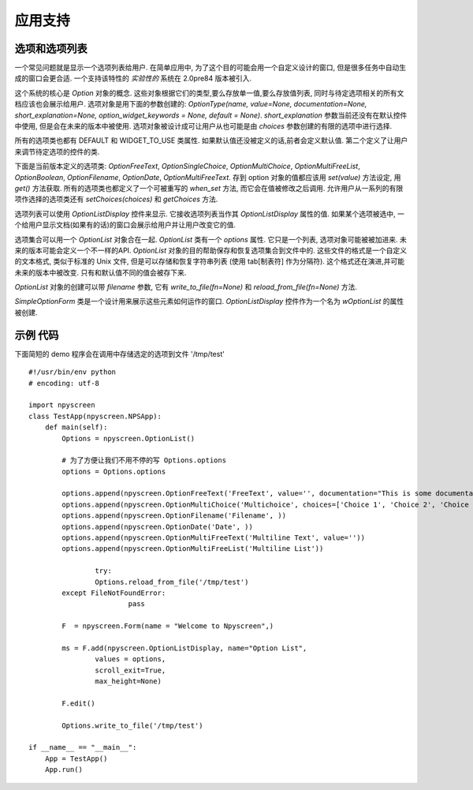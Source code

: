 应用支持
===================

选项和选项列表
************************

一个常见问题就是显示一个选项列表给用户.  在简单应用中, 为了这个目的可能会用一个自定义设计的窗口, 但是很多任务中自动生成的窗口会更合适.  一个支持该特性的 *实验性的* 系统在 2.0pre84 版本被引入.

这个系统的核心是 *Option* 对象的概念. 这些对象根据它们的类型,要么存放单一值,要么存放值列表, 同时与待定选项相关的所有文档应该也会展示给用户. 选项对象是用下面的参数创建的: *OptionType(name, value=None, documentation=None, short_explanation=None, option_widget_keywords = None, default = None)*. *short_explanation* 参数当前还没有在默认控件中使用, 但是会在未来的版本中被使用. 选项对象被设计成可让用户从也可能是由 *choices* 参数创建的有限的选项中进行选择.

所有的选项类也都有 DEFAULT 和 WIDGET_TO_USE 类属性. 如果默认值还没被定义的话,前者会定义默认值. 第二个定义了让用户来调节待定选项的控件的类.

下面是当前版本定义的选项类: `OptionFreeText`, `OptionSingleChoice`, `OptionMultiChoice`, `OptionMultiFreeList`, `OptionBoolean`, `OptionFilename`, `OptionDate`, `OptionMultiFreeText`. 存到 option 对象的值都应该用 *set(value)* 方法设定, 用 *get()* 方法获取. 所有的选项类也都定义了一个可被重写的 *when_set* 方法, 而它会在值被修改之后调用. 允许用户从一系列的有限项作选择的选项类还有 *setChoices(choices)* 和 *getChoices* 方法.

选项列表可以使用 *OptionListDisplay* 控件来显示. 它接收选项列表当作其 *OptionListDisplay* 属性的值. 如果某个选项被选中, 一个给用户显示文档(如果有的话)的窗口会展示给用户并让用户改变它的值.

选项集合可以用一个 *OptionList* 对象合在一起. *OptionList* 类有一个 *options* 属性. 它只是一个列表, 选项对象可能被被加进来. 未来的版本可能会定义一个不一样的API. *OptionList* 对象的目的帮助保存和恢复选项集合到文件中的. 这些文件的格式是一个自定义的文本格式, 类似于标准的 Unix 文件, 但是可以存储和恢复字符串列表 (使用 tab[制表符] 作为分隔符). 这个格式还在演进,并可能未来的版本中被改变. 只有和默认值不同的值会被存下来.

*OptionList* 对象的创建可以带 *filename* 参数, 它有 *write_to_file(fn=None)* 和 *reload_from_file(fn=None)* 方法.

*SimpleOptionForm* 类是一个设计用来展示这些元素如何运作的窗口. *OptionListDisplay* 控件作为一个名为 *wOptionList* 的属性被创建.

示例 代码
************

下面简短的 demo 程序会在调用中存储选定的选项到文件 '/tmp/test' ::

	#!/usr/bin/env python
	# encoding: utf-8

	import npyscreen
	class TestApp(npyscreen.NPSApp):
	    def main(self):
	        Options = npyscreen.OptionList()

	        # 为了方便让我们不用不停的写 Options.options
	        options = Options.options

	        options.append(npyscreen.OptionFreeText('FreeText', value='', documentation="This is some documentation."))
	        options.append(npyscreen.OptionMultiChoice('Multichoice', choices=['Choice 1', 'Choice 2', 'Choice 3']))
	        options.append(npyscreen.OptionFilename('Filename', ))
	        options.append(npyscreen.OptionDate('Date', ))
	        options.append(npyscreen.OptionMultiFreeText('Multiline Text', value=''))
	        options.append(npyscreen.OptionMultiFreeList('Multiline List'))

			try:
	        	Options.reload_from_file('/tmp/test')
    		except FileNotFoundError:
				pass

	        F  = npyscreen.Form(name = "Welcome to Npyscreen",)

	        ms = F.add(npyscreen.OptionListDisplay, name="Option List",
	                values = options,
	                scroll_exit=True,
	                max_height=None)

	        F.edit()

	        Options.write_to_file('/tmp/test')

	if __name__ == "__main__":
	    App = TestApp()
	    App.run()

